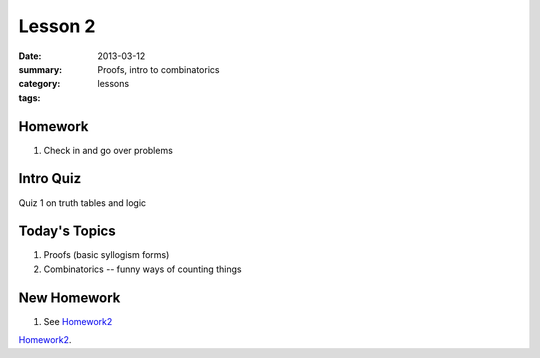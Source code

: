 Lesson 2 
########

:date: 2013-03-12
:summary: Proofs, intro to combinatorics
:category: lessons
:tags: 


========
Homework
========

1. Check in and go over problems

==========
Intro Quiz
==========

Quiz 1 on truth tables and logic


==============
Today's Topics
==============

1. Proofs (basic syllogism forms)
2. Combinatorics -- funny ways of counting things

============
New Homework
============

1. See Homework2_


Homework2_.

.. _Homework2: ../homework-2.html

   
